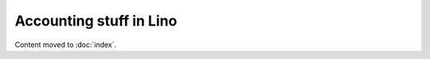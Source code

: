 .. _cosi.specs.accounting:

========================
Accounting stuff in Lino
========================

Content moved to :doc:`index`.
